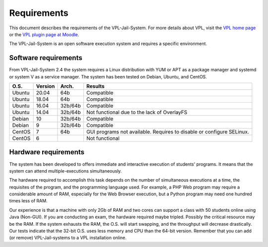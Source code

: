 ************
Requirements
************

This document describes the requirements of the VPL-Jail-System.
For more details about VPL, visit the `VPL home page`_ or
the `VPL plugin page at Moodle`_.

.. _VPL home page: https://vpl.dis.ulpgc.es/
.. _VPL plugin page at Moodle: https://www.moodle.org/plugins/mod_vpl

The VPL-Jail-System is an open software execution system and requires a specific environment.

Software requirements
===================== 

From VPL-Jail-System 2.4 the system requires a Linux distribution with YUM or APT as a package manager
and systemd or system V as a service manager.
The system has been tested on Debian, Ubuntu, and CentOS.

+--------+---------+----------+---------------------------------------------+
|O.S.    | Version | Arch.    | Results                                     |
+========+=========+==========+=============================================+
| Ubuntu | 20.04   | 64b      | Compatible                                  |
+--------+---------+----------+---------------------------------------------+
| Ubuntu | 18.04   | 64b      | Compatible                                  |
+--------+---------+----------+---------------------------------------------+
| Ubuntu | 16.04   | 32b/64b  | Compatible                                  |
+--------+---------+----------+---------------------------------------------+
| Ubuntu | 14.04   | 32b/64b  | Not functional due to the lack of OverlayFS |
+--------+---------+----------+---------------------------------------------+
| Debian | 10      | 32b/64b  | Compatible                                  |
+--------+---------+----------+---------------------------------------------+
| Debian | 9       | 32b/64b  | Compatible                                  |
+--------+---------+----------+---------------------------------------------+
| CentOS | 7       | 64b      | GUI programs not available.                 |
|        |         |          | Requires to disable or configure SELinux.   |  
+--------+---------+----------+---------------------------------------------+
| CentOS | 6       |          | Not functional                              |
+--------+---------+----------+---------------------------------------------+

Hardware requirements
=====================

The system has been developed to offers immediate and interactive execution of students' programs.
It means that the system can attend multiple-executions simultaneously.

The hardware required to accomplish this task depends on the number of simultaneous executions at a time,
the requisites of the program, and the programming language used.
For example, a PHP Web program may require a considerable amount of RAM,
especially for the Web Browser execution, but a Python program may need one hundred times less of RAM.

Our experience is that a machine with only 2Gb of RAM and two cores can support
a class with 50 students online using Java (Non-GUI).
If you are conducting an exam, the hardware required maybe tripled.
Possibly the critical resource may be the RAM.
If the system exhausts the RAM, the O.S. will start swapping,
and the throughput will decrease drastically.
Our tests indicate that the 32-bit O.S. uses less memory and CPU than the 64-bit version.
Remember that you can add (or remove) VPL-Jail-systems to a VPL installation online.

